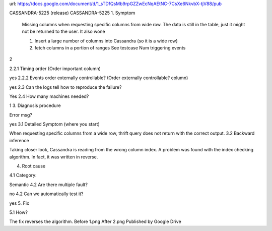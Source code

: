 url: https://docs.google.com/document/d/1_sTDfQsMb9rpGZZwEcNqAEtNC-7CsXe6NkvbX-tjV88/pub

CASSANDRA-5225 (release)
CASSANDRA-5225
1. Symptom

   Missing columns when requesting specific columns from wide row. The data is still in the table, just it might not be returned to the user. It also wone

   1) Insert  a large number of columns into Cassandra (so it is a wide row)
   2) fetch columns in a portion of ranges
      See testcase
      Num triggering events
      
2

2.2.1 Timing order (Order important column)

yes
2.2.2 Events order externally controllable? (Order externally controllable? column)

yes
2.3 Can the logs tell how to reproduce the failure?

Yes
2.4 How many machines needed?

1
3. Diagnosis procedure

Error msg?

yes
3.1 Detailed Symptom (where you start)

When requesting specific columns from a wide row, thrift query does not return with the correct output.
3.2 Backward inference

Taking closer look, Cassandra is reading from the wrong column index. A problem was found with the index checking algorithm. In fact, it was written in reverse.

4. Root cause

4.1 Category:

Semantic
4.2 Are there multiple fault?

no
4.2 Can we automatically test it?

yes
5. Fix

5.1 How?

The fix reverses the algorithm.
Before
1.png
After
2.png
Published by Google Drive
